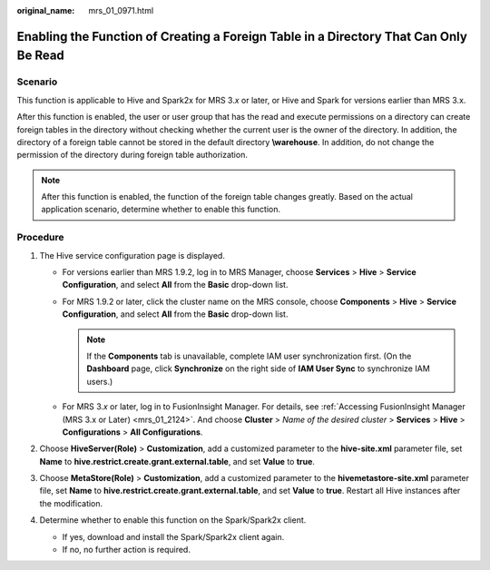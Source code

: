 :original_name: mrs_01_0971.html

.. _mrs_01_0971:

Enabling the Function of Creating a Foreign Table in a Directory That Can Only Be Read
======================================================================================

Scenario
--------

This function is applicable to Hive and Spark2x for MRS 3.\ *x* or later, or Hive and Spark for versions earlier than MRS 3.x.

After this function is enabled, the user or user group that has the read and execute permissions on a directory can create foreign tables in the directory without checking whether the current user is the owner of the directory. In addition, the directory of a foreign table cannot be stored in the default directory **\\warehouse**. In addition, do not change the permission of the directory during foreign table authorization.

.. note::

   After this function is enabled, the function of the foreign table changes greatly. Based on the actual application scenario, determine whether to enable this function.

Procedure
---------

#. The Hive service configuration page is displayed.

   -  For versions earlier than MRS 1.9.2, log in to MRS Manager, choose **Services** > **Hive** > **Service Configuration**, and select **All** from the **Basic** drop-down list.
   -  For MRS 1.9.2 or later, click the cluster name on the MRS console, choose **Components** > **Hive** > **Service Configuration**, and select **All** from the **Basic** drop-down list.

      .. note::

         If the **Components** tab is unavailable, complete IAM user synchronization first. (On the **Dashboard** page, click **Synchronize** on the right side of **IAM User Sync** to synchronize IAM users.)

   -  For MRS 3.\ *x* or later, log in to FusionInsight Manager. For details, see :ref:`Accessing FusionInsight Manager (MRS 3.x or Later) <mrs_01_2124>`. And choose **Cluster** > *Name of the desired cluster* > **Services** > **Hive** > **Configurations** > **All Configurations**.

#. Choose **HiveServer(Role)** > **Customization**, add a customized parameter to the **hive-site.xml** parameter file, set **Name** to **hive.restrict.create.grant.external.table**, and set **Value** to **true**.
#. Choose **MetaStore(Role)** > **Customization**, add a customized parameter to the **hivemetastore-site.xml** parameter file, set **Name** to **hive.restrict.create.grant.external.table**, and set **Value** to **true**. Restart all Hive instances after the modification.
#. Determine whether to enable this function on the Spark/Spark2x client.

   -  If yes, download and install the Spark/Spark2x client again.
   -  If no, no further action is required.
